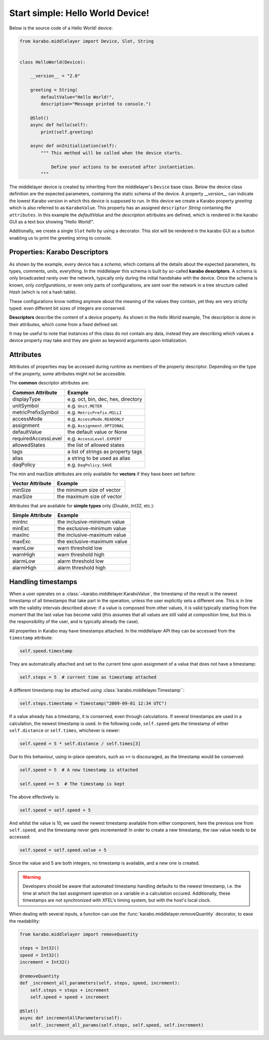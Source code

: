 Start simple: Hello World Device!
=================================

Below is the source code of a Hello World! device:

.. code-block:: Python

    from karabo.middlelayer import Device, Slot, String


    class HelloWorld(Device):

        __version__ = "2.0"

        greeting = String(
            defaultValue="Hello World!",
            description="Message printed to console.")

        @Slot()
        async def hello(self):
            print(self.greeting)

        async def onInitialization(self):
            """ This method will be called when the device starts.

                Define your actions to be executed after instantiation.
            """

The middlelayer device is created by inheriting from the middlelayer's ``Device`` base class.
Below the device class definition are the expected parameters, containing the static schema of the device.
A property `__version__` can indicate the lowest Karabo version in which this device is supposed to run.
In this device we create a Karabo property `greeting` which is also referred to as ``KaraboValue``.
This property has an assigned ``descriptor`` `String` containing the ``attributes``.
In this example the `defaultValue` and the `description` attributes are defined,
which is rendered in the karabo GUI as a text box showing "Hello World!".

Additionally, we create a single ``Slot`` `hello` by using a decorator.
This slot will be rendered in the karabo GUI as a button enabling us to print
the greeting string to console.

Properties: Karabo Descriptors
++++++++++++++++++++++++++++++

As shown by the example, every device has a *schema*, which contains all the details
about the expected parameters, its types, comments, units, everything. In the
middlelayer this schema is built by so-called **karabo descriptors**.
A schema is only broadcasted rarely over the network, typically only during
the initial handshake with the device. Once the schema is known, only
*configurations*, or even only parts of configurations, are sent over
the network in a tree structure called *Hash* (which is not a hash
table).

These configurations know nothing anymore about the meaning of the
values they contain, yet they are very strictly typed: even different
bit sizes of integers are conserved.

**Descriptors** describe the content of a device property. As shown in the *Hello
World* example, The description is done in their attributes, which come from
a fixed defined set.

It may be useful to note that instances of this class do not contain any data,
instead they are describing which values a device property may take and they
are given as keyword arguments upon initialization.

.. image:: graphics/descriptors.png

.. _attributes:

Attributes
++++++++++

Attributes of properties may be accessed during runtime as members of the property descriptor.
Depending on the type of the property, some attributes might not be accessible.

The **common** descriptor attributes are:

+----------------------+------------------------------------+
| **Common Attribute** |  **Example**                       |
+----------------------+------------------------------------+
| displayType          | e.g. oct, bin, dec, hex, directory |
+----------------------+------------------------------------+
| unitSymbol           | e.g. ``Unit.METER``                |
+----------------------+------------------------------------+
| metricPrefixSymbol   | e.g. ``MetricPrefix.MILLI``        |
+----------------------+------------------------------------+
| accessMode           | e.g. ``AccessMode.READONLY``       |
+----------------------+------------------------------------+
| assignment           | e.g. ``Assignment.OPTIONAL``       |
+----------------------+------------------------------------+
| defaultValue         | the default value or None          |
+----------------------+------------------------------------+
| requiredAccessLevel  | e.g. ``AccessLevel.EXPERT``        |
+----------------------+------------------------------------+
| allowedStates        | the list of allowed states         |
+----------------------+------------------------------------+
| tags                 | a list of strings as property tags |
+----------------------+------------------------------------+
| alias                | a string to be used as alias       |
+----------------------+------------------------------------+
| daqPolicy            | e.g. ``DaqPolicy.SAVE``            |
+----------------------+------------------------------------+

The min and maxSize attributes are only available for **vectors** if they have
been set before:

+----------------------+------------------------------------+
| **Vector Attribute** |  **Example**                       |
+----------------------+------------------------------------+
| minSize              | the minimum size of vector         |
+----------------------+------------------------------------+
| maxSize              | the maximum size of vector         |
+----------------------+------------------------------------+

Attributes that are available for **simple types** only (*Double*, *Int32*, etc.):

+----------------------+------------------------------------+
| **Simple Attribute** |  **Example**                       |
+----------------------+------------------------------------+
| minInc               | the inclusive-minimum value        |
+----------------------+------------------------------------+
| minExc               | the exclusive-minimum value        |
+----------------------+------------------------------------+
| maxInc               | the inclusive-maximum value        |
+----------------------+------------------------------------+
| maxExc               | the exclusive-maximum value        |
+----------------------+------------------------------------+
| warnLow              | warn threshold low                 |
+----------------------+------------------------------------+
| warnHigh             | warn threshold high                |
+----------------------+------------------------------------+
| alarmLow             | alarm threshold low                |
+----------------------+------------------------------------+
| alarmHigh            | alarm threshold high               |
+----------------------+------------------------------------+


.. _timestamping:

Handling timestamps
+++++++++++++++++++

When a user operates on a :class:`~karabo.middlelayer.KaraboValue`, the
timestamp of the result is the newest timestamp of all timestamps that
take part in the operation, unless the user explicitly sets a
different one. This is in line with the validity intervals described
above: if a value is composed from other values, it is valid typically
starting from the moment that the last value has become valid (this
assumes that all values are still valid at composition time, but this
is the responsibility of the user, and is typically already the case).

All properties in Karabo may have timestamps attached. In the middlelayer API
they can be accessed from the ``timestamp`` attribute:

.. code-block:: Python

    self.speed.timestamp

They are automatically attached and set to the current time upon
assignment of a value that does not have a timestamp:

.. code-block:: Python

    self.steps = 5  # current time as timestamp attached

A different timestamp may be attached using
:class:`karabo.middlelayer.Timestamp``:

.. code-block:: Python

    self.steps.timestamp = Timestamp("2009-09-01 12:34 UTC")

If a value already has a timestamp, it is conserved, even through
calculations. If several timestamps are used in a calculation, the
newest timestamp is used. In the following code, ``self.speed`` gets
the timestamp of either ``self.distance`` or ``self.times``, whichever
is newer:

.. code-block:: Python

    self.speed = 5 * self.distance / self.times[3]

Due to this behaviour, using in-place operators, such as ``+=`` is discouraged,
as the timestamp would be conserved:

.. code-block:: Python

   self.speed = 5  # A new timestamp is attached

   self.speed += 5  # The timestamp is kept

The above effectively is:

.. code-block:: Python

   self.speed = self.speed + 5

And whilst the value is 10, we used the newest timestamp available
from either component, here the previous one from ``self.speed``,
and the timestamp never gets incremented!
In order to create a new timestamp, the raw value needs to be accessed:

.. code-block:: Python

   self.speed = self.speed.value + 5

Since the value and 5 are both integers, no timestamp is available, and a new
one is created.

.. warning::

    Developers should be aware that automated timestamp handling defaults to
    the newest timestamp, i.e. the time at which the last assignment operation
    on a variable in a calculation occured. Additionally, these timestamps are
    not synchronized with XFEL's timing system, but with the host's local clock.

When dealing with several inputs, a function can use the
:func:`karabo.middlelayer.removeQuantity` decorator, to ease the readability:

.. code-block:: Python

   from karabo.middlelayer import removeQuantity

   steps = Int32()
   speed = Int32()
   increment = Int32()

   @removeQuantity
   def _increment_all_parameters(self, steps, speed, increment):
       self.steps = steps + increment
       self.speed = speed + increment

   @Slot()
   async def incrementAllParameters(self):
       self._increment_all_params(self.steps, self.speed, self.increment)
